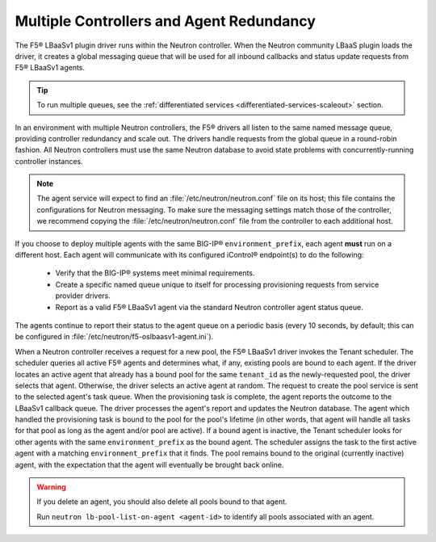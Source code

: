 Multiple Controllers and Agent Redundancy
-----------------------------------------

The F5® LBaaSv1 plugin driver runs within the Neutron controller. When the Neutron community LBaaS plugin loads the
driver, it creates a global messaging queue that will be used for all inbound
callbacks and status update requests from F5® LBaaSv1 agents.

.. tip::

    To run multiple queues, see the :ref:`differentiated services <differentiated-services-scaleout>` section.

In an environment with multiple Neutron controllers, the F5® drivers all listen to the same
named message queue, providing controller redundancy and scale out. The drivers handle requests from the global queue in a round-robin fashion. All Neutron controllers must use the same Neutron database to avoid state problems with concurrently-running controller instances.

.. note::

    The agent service will expect to find an :file:`/etc/neutron/neutron.conf` file on its host; this file contains the configurations for Neutron messaging. To make sure the messaging settings match those of the controller, we recommend copying the :file:`/etc/neutron/neutron.conf` file from the controller to each additional host.

If you choose to deploy multiple agents with the same BIG-IP® ``environment_prefix``, each agent **must** run on a different host. Each agent will communicate with its configured iControl® endpoint(s) to do the following:

 * Verify that the BIG-IP® systems meet minimal requirements.
 * Create a specific named queue unique to itself for processing provisioning requests from service provider drivers.
 * Report as a valid F5® LBaaSv1 agent via the standard Neutron controller agent status queue.

The agents continue to report their status to the agent queue on a periodic basis (every 10 seconds, by
default; this can be configured in :file:`/etc/neutron/f5-oslbaasv1-agent.ini`).

When a Neutron controller receives a request for a new pool, the F5® LBaaSv1 driver invokes the Tenant scheduler. The scheduler queries all active F5® agents and determines what, if any, existing pools are bound to each agent. If the driver locates an active agent that already has a bound pool for the same ``tenant_id`` as the newly-requested pool, the driver selects that agent. Otherwise, the driver selects an active agent at random. The request to create the pool service is sent to the selected agent's task queue. When the provisioning task is complete, the agent reports the outcome to the LBaaSv1 callback queue. The driver processes the agent's report and updates the Neutron database. The agent which handled the provisioning task is bound to the pool for the pool's lifetime (in other words, that agent will handle all tasks for that pool as long as the agent and/or pool are active). If a bound agent is inactive, the Tenant scheduler looks for other agents with the same ``environment_prefix`` as the bound agent. The scheduler assigns the task to the first active agent with a matching ``environment_prefix`` that it finds. The pool remains bound to the original (currently inactive) agent, with the expectation that the agent will eventually be brought back online.

.. warning::

     If you delete an agent, you should also delete all pools bound to that agent.

     Run ``neutron lb-pool-list-on-agent <agent-id>`` to identify all pools associated with an agent.

